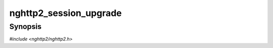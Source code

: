 
nghttp2_session_upgrade
=======================

Synopsis
--------

*#include <nghttp2/nghttp2.h>*

.. function:: int nghttp2_session_upgrade(nghttp2_session *session, const uint8_t *settings_payload, size_t settings_payloadlen, void *stream_user_data)

    
    .. warning::
    
      This function is deprecated in favor of
      `nghttp2_session_upgrade2()`, because this function lacks the
      parameter to tell the library the request method used in the
      original HTTP request.  This information is required for client
      to validate actual response body length against content-length
      header field (see `nghttp2_option_set_no_http_messaging()`).  If
      HEAD is used in request, the length of response body must be 0
      regardless of value included in content-length header field.
    
    Performs post-process of HTTP Upgrade request.  This function can
    be called from both client and server, but the behavior is very
    different in each other.
    
    If called from client side, the *settings_payload* must be the
    value sent in ``HTTP2-Settings`` header field and must be decoded
    by base64url decoder.  The *settings_payloadlen* is the length of
    *settings_payload*.  The *settings_payload* is unpacked and its
    setting values will be submitted using `nghttp2_submit_settings()`.
    This means that the client application code does not need to submit
    SETTINGS by itself.  The stream with stream ID=1 is opened and the
    *stream_user_data* is used for its stream_user_data.  The opened
    stream becomes half-closed (local) state.
    
    If called from server side, the *settings_payload* must be the
    value received in ``HTTP2-Settings`` header field and must be
    decoded by base64url decoder.  The *settings_payloadlen* is the
    length of *settings_payload*.  It is treated as if the SETTINGS
    frame with that payload is received.  Thus, callback functions for
    the reception of SETTINGS frame will be invoked.  The stream with
    stream ID=1 is opened.  The *stream_user_data* is ignored.  The
    opened stream becomes half-closed (remote).
    
    This function returns 0 if it succeeds, or one of the following
    negative error codes:
    
    :enum:`nghttp2_error.NGHTTP2_ERR_NOMEM`
        Out of memory.
    :enum:`nghttp2_error.NGHTTP2_ERR_INVALID_ARGUMENT`
        The *settings_payload* is badly formed.
    :enum:`nghttp2_error.NGHTTP2_ERR_PROTO`
        The stream ID 1 is already used or closed; or is not available.
